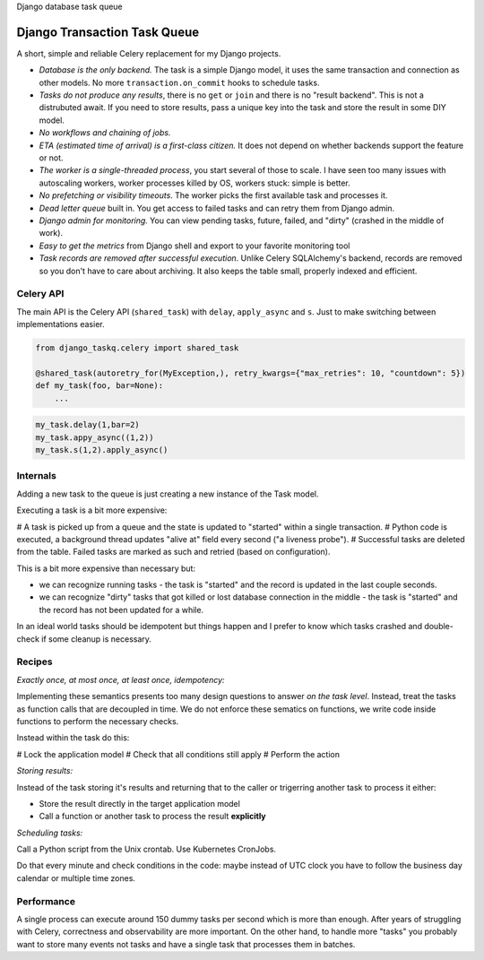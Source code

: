 Django database task queue

Django Transaction Task Queue
=============================

A short, simple and reliable Celery replacement for my Django projects.

* *Database is the only backend.* The task is a simple Django model, it uses the same transaction and connection as other models. No more ``transaction.on_commit`` hooks to schedule tasks.
* *Tasks do not produce any results*, there is no ``get`` or ``join`` and there is no "result backend".  This is not a distrubuted await. If you need to store results, pass a unique key into the task and store the result in some DIY model.
* *No workflows and chaining of jobs.*
* *ETA (estimated time of arrival) is a first-class citizen.* It does not depend on whether backends support the feature or not.
* *The worker is a single-threaded process*, you start several of those to scale. I have seen too many issues with autoscaling workers, worker processes killed by OS, workers stuck: simple is better.
* *No prefetching or visibility timeouts*. The worker picks the first available task and processes it.
* *Dead letter queue* built in. You get access to failed tasks and can retry them from Django admin.
* *Django admin for monitoring.* You can view pending tasks, future, failed, and "dirty" (crashed in the middle of work).
* *Easy to get the metrics* from Django shell and export to your favorite monitoring tool
* *Task records are removed after successful execution*. Unlike Celery SQLAlchemy's backend, records are removed so you don't have to care about archiving. It also keeps the table small, properly indexed and efficient.

Celery API
----------

The main API is the Celery API (``shared_task``) with ``delay``, ``apply_async`` and ``s``. Just to make switching between implementations easier.

.. code-block:: python
  
  from django_taskq.celery import shared_task

  @shared_task(autoretry_for(MyException,), retry_kwargs={"max_retries": 10, "countdown": 5})
  def my_task(foo, bar=None):
      ...

.. code-block:: python
  
  my_task.delay(1,bar=2)
  my_task.appy_async((1,2))
  my_task.s(1,2).apply_async()


Internals
---------

Adding a new task to the queue is just creating a new instance of the Task model.

Executing a task is a bit more expensive:

# A task is picked up from a queue and the state is updated to "started" within a single transaction.
# Python code is executed, a background thread updates "alive at" field every second ("a liveness probe").
# Successful tasks are deleted from the table. Failed tasks are marked as such and retried (based on configuration).

This is a bit more expensive than necessary but:

* we can recognize running tasks - the task is "started" and the record is updated in the last couple seconds.
* we can recognize "dirty" tasks that got killed or lost database connection in the middle - the task is "started" and the record has not been updated for a while.

In an ideal world tasks should be idempotent but things happen and I prefer to know which tasks crashed and double-check if some cleanup is necessary.


Recipes
-------

*Exactly once, at most once, at least once, idempotency:*

Implementing these semantics presents too many design questions to answer *on the task level*. Instead, treat the tasks as function calls that are decoupled in time. We do not enforce these sematics on functions, we write code inside functions to perform the necessary checks.

Instead within the task do this:

# Lock the application model
# Check that all conditions still apply
# Perform the action


*Storing results:*

Instead of the task storing it's results and returning that to the caller or trigerring another task to process it either:

- Store the result directly in the target application model
- Call a function or another task to process the result **explicitly**

*Scheduling tasks:*

Call a Python script from the Unix crontab. Use Kubernetes CronJobs.

Do that every minute and check conditions in the code: maybe instead of UTC clock you have to follow the business day calendar or multiple time zones.

Performance
-----------

A single process can execute around 150 dummy tasks per second which is more than enough. After years of struggling with Celery, correctness and observability are more important.
On the other hand, to handle more "tasks" you probably want to store many events not tasks and have a single task that processes them in batches.
